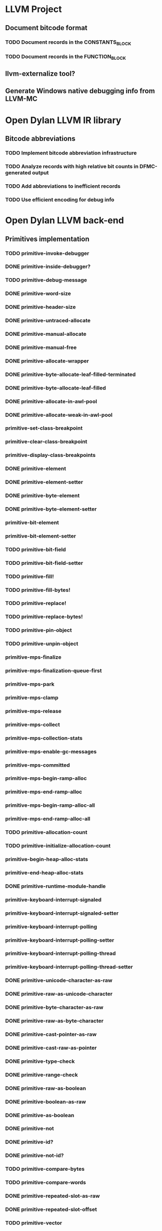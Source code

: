 * LLVM Project
** Document bitcode format
*** TODO Document records in the CONSTANTS_BLOCK
*** TODO Document records in the FUNCTION_BLOCK
** llvm-externalize tool?
** Generate Windows native debugging info from LLVM-MC
* Open Dylan LLVM IR library
** Bitcode abbreviations
*** TODO Implement bitcode abbreviation infrastructure
*** TODO Analyze records with high relative bit counts in DFMC-generated output
*** TODO Add abbreviations to inefficient records
*** TODO Use efficient encoding for debug info
* Open Dylan LLVM back-end
** Primitives implementation
*** TODO primitive-invoke-debugger
*** DONE primitive-inside-debugger?
*** TODO primitive-debug-message
*** DONE primitive-word-size
*** DONE primitive-header-size
*** DONE primitive-untraced-allocate
*** DONE primitive-manual-allocate
*** DONE primitive-manual-free
*** DONE primitive-allocate-wrapper
*** DONE primitive-byte-allocate-leaf-filled-terminated
*** DONE primitive-byte-allocate-leaf-filled
*** DONE primitive-allocate-in-awl-pool
*** DONE primitive-allocate-weak-in-awl-pool
*** primitive-set-class-breakpoint
*** primitive-clear-class-breakpoint
*** primitive-display-class-breakpoints
*** DONE primitive-element
*** DONE primitive-element-setter
*** DONE primitive-byte-element
*** DONE primitive-byte-element-setter
*** primitive-bit-element
*** primitive-bit-element-setter
*** TODO primitive-bit-field
*** TODO primitive-bit-field-setter
*** TODO primitive-fill!
*** TODO primitive-fill-bytes!
*** TODO primitive-replace!
*** TODO primitive-replace-bytes!
*** TODO primitive-pin-object
*** TODO primitive-unpin-object
*** primitive-mps-finalize
*** primitive-mps-finalization-queue-first
*** primitive-mps-park
*** primitive-mps-clamp
*** primitive-mps-release
*** primitive-mps-collect
*** primitive-mps-collection-stats
*** primitive-mps-enable-gc-messages
*** primitive-mps-committed
*** primitive-mps-begin-ramp-alloc
*** primitive-mps-end-ramp-alloc
*** primitive-mps-begin-ramp-alloc-all
*** primitive-mps-end-ramp-alloc-all
*** TODO primitive-allocation-count
*** TODO primitive-initialize-allocation-count
*** primitive-begin-heap-alloc-stats
*** primitive-end-heap-alloc-stats
*** DONE primitive-runtime-module-handle
*** primitive-keyboard-interrupt-signaled
*** primitive-keyboard-interrupt-signaled-setter
*** primitive-keyboard-interrupt-polling
*** primitive-keyboard-interrupt-polling-setter
*** primitive-keyboard-interrupt-polling-thread
*** primitive-keyboard-interrupt-polling-thread-setter
*** DONE primitive-unicode-character-as-raw
*** DONE primitive-raw-as-unicode-character
*** DONE primitive-byte-character-as-raw
*** DONE primitive-raw-as-byte-character
*** DONE primitive-cast-pointer-as-raw
*** DONE primitive-cast-raw-as-pointer
*** DONE primitive-type-check
*** DONE primitive-range-check
*** DONE primitive-raw-as-boolean
*** DONE primitive-boolean-as-raw
*** DONE primitive-as-boolean
*** DONE primitive-not
*** DONE primitive-id?
*** DONE primitive-not-id?
*** TODO primitive-compare-bytes
*** TODO primitive-compare-words
*** DONE primitive-repeated-slot-as-raw
*** DONE primitive-repeated-slot-offset
*** TODO primitive-vector
*** DONE primitive-copy-vector
*** DONE primitive-vector-element
*** DONE primitive-vector-element-setter
*** DONE primitive-vector-size
*** DONE primitive-vector-as-raw
*** DONE primitive-strlen
*** DONE primitive-string-as-raw
*** DONE primitive-raw-as-string
*** DONE primitive-object-class
*** DONE primitive-slot-value
*** DONE primitive-initialized-slot-value
*** DONE primitive-slot-value-setter
*** DONE primitive-repeated-slot-value
*** DONE primitive-repeated-slot-value-setter
*** DONE primitive-function-parameter
*** DONE primitive-next-methods-parameter
*** TODO primitive-set-generic-function-entrypoints
*** TODO primitive-set-accessor-method-xep
Fix dfmc/modeling/primitives.dylan definition (missing 'what')
*** TODO primitive-xep-apply
*** TODO primitive-mep-apply
*** TODO primitive-mep-apply-with-optionals
*** TODO primitive-engine-node-apply-with-optionals
*** TODO primitive-iep-apply
*** TODO primitive-initialize-engine-node
*** TODO primitive-initialize-discriminator
*** TODO primitive-values
*** primitive-resolve-symbol
*** primitive-string-as-symbol
*** primitive-preboot-symbols
*** DONE primitive-unwrap-c-pointer
*** TODO primitive-wrap-c-pointer
*** TODO primitive-*-at
*** TODO primitive-*-at-setter
*** TODO primitive-*-field
*** TODO primitive-*-field-setter
*** TODO primitive-exit-application
*** TODO primitive-start-timer
*** TODO primitive-stop-timer
*** DONE primitive-single-float-as-raw
*** DONE primitive-raw-as-single-float
*** DONE primitive-single-float-as-integer
*** DONE primitive-integer-as-single-float
*** DONE primitive-single-float-as-double-integer
*** DONE primitive-double-integer-as-single-float
*** DONE primitive-cast-single-float-as-machine-word
*** DONE primitive-cast-machine-word-as-single-float
*** DONE primitive-single-float-negate
*** DONE primitive-single-float-add
*** DONE primitive-single-float-subtract
*** DONE primitive-single-float-multiply
*** DONE primitive-single-float-divide
*** DONE primitive-single-float-equals?
*** DONE primitive-single-float-less-than?
*** DONE primitive-single-float-sqrt
*** DONE primitive-single-float-log
*** DONE primitive-single-float-exp
*** DONE primitive-single-float-expt
*** DONE primitive-single-float-sin
*** DONE primitive-single-float-cos
*** TODO primitive-single-float-tan
*** TODO primitive-single-float-asin
*** TODO primitive-single-float-acos
*** TODO primitive-single-float-atan
*** DONE primitive-double-float-as-raw
*** DONE primitive-raw-as-double-float
*** DONE primitive-double-float-as-integer
*** DONE primitive-integer-as-double-float
*** DONE primitive-double-float-as-double-integer
*** DONE primitive-double-integer-as-double-float
*** DONE primitive-cast-double-float-as-machine-words
*** DONE primitive-cast-machine-words-as-double-float
*** DONE primitive-double-float-negate
*** DONE primitive-double-float-add
*** DONE primitive-double-float-subtract
*** DONE primitive-double-float-multiply
*** DONE primitive-double-float-divide
*** DONE primitive-double-float-equals?
*** DONE primitive-double-float-less-than?
*** DONE primitive-double-float-sqrt
*** DONE primitive-double-float-log
*** DONE primitive-double-float-exp
*** DONE primitive-double-float-expt
*** DONE primitive-double-float-sin
*** DONE primitive-double-float-cos
*** TODO primitive-double-float-tan
*** TODO primitive-double-float-asin
*** TODO primitive-double-float-acos
*** TODO primitive-double-float-atan
*** DONE primitive-single-float-as-double
*** DONE primitive-double-float-as-single
*** DONE primitive-single-float-class
*** DONE primitive-double-float-class
*** DONE primitive-integer?
*** DONE primitive-machine-word-equal?
*** DONE primitive-machine-word-not-equal?
*** DONE primitive-machine-word-less-than?
*** DONE primitive-machine-word-not-less-than?
*** DONE primitive-machine-word-greater-than?
*** DONE primitive-machine-word-not-greater-than?
*** DONE primitive-wrap-machine-word
*** DONE primitive-unwrap-machine-word
*** DONE primitive-cast-raw-as-integer
*** DONE primitive-cast-integer-as-raw
*** DONE primitive-wrap-abstract-integer
*** DONE primitive-wrap-unsigned-abstract-integer
*** DONE primitive-unwrap-abstract-integer
*** DONE primitive-machine-word-logand
*** DONE primitive-machine-word-logior
*** DONE primitive-machine-word-logxor
*** DONE primitive-machine-word-logbit?
*** DONE primitive-machine-word-lognot
*** DONE primitive-machine-word-logbit-set
*** DONE primitive-machine-word-logbit-clear
*** DONE primitive-machine-word-bit-field-deposit
*** DONE primitive-machine-word-bit-field-extract
*** DONE primitive-machine-word-count-low-zeros
*** DONE primitive-machine-word-count-high-zeros
*** DONE primitive-machine-word-add
*** DONE primitive-machine-word-add-with-overflow
*** DONE primitive-machine-word-subtract
*** DONE primitive-machine-word-subtract-with-overflow
*** DONE primitive-machine-word-multiply-low
*** DONE primitive-machine-word-multiply-high
*** DONE primitive-machine-word-multiply-low/high
*** DONE primitive-machine-word-multiply-low-with-overflow
*** DONE primitive-machine-word-multiply-with-overflow
*** DONE primitive-machine-word-negative
*** DONE primitive-machine-word-negative-with-overflow
*** DONE primitive-machine-word-abs
*** DONE primitive-machine-word-abs-with-overflow
*** DONE primitive-machine-word-floor/-quotient
*** DONE primitive-machine-word-floor/-remainder
*** DONE primitive-machine-word-floor/
*** DONE primitive-machine-word-ceiling/-quotient
*** DONE primitive-machine-word-ceiling/-remainder
*** DONE primitive-machine-word-ceiling/
*** DONE primitive-machine-word-round/-quotient
*** DONE primitive-machine-word-round/-remainder
*** DONE primitive-machine-word-round/
*** DONE primitive-machine-word-truncate/-quotient
*** DONE primitive-machine-word-truncate/-remainder
*** DONE primitive-machine-word-truncate/
*** DONE primitive-machine-word-divide-quotient
*** DONE primitive-machine-word-divide-remainder
*** DONE primitive-machine-word-divide
*** DONE primitive-machine-word-shift-left-low
*** DONE primitive-machine-word-shift-left-high
*** DONE primitive-machine-word-shift-left-low/high
*** TODO primitive-machine-word-shift-left-low-with-overflow
*** TODO primitive-machine-word-shift-left-with-overflow
*** DONE primitive-machine-word-shift-right
*** DONE primitive-machine-word-add-signal-overflow
*** DONE primitive-machine-word-subtract-signal-overflow
*** DONE primitive-machine-word-multiply-signal-overflow
*** DONE primitive-machine-word-negative-signal-overflow
*** DONE primitive-machine-word-abs-signal-overflow
*** DONE primitive-machine-word-shift-left-signal-overflow
*** TODO primitive-machine-word-double-floor/-quotient
*** TODO primitive-machine-word-double-floor/-remainder
*** TODO primitive-machine-word-double-floor/
*** TODO primitive-machine-word-double-ceiling/-quotient
*** TODO primitive-machine-word-double-ceiling/-remainder
*** TODO primitive-machine-word-double-ceiling/
*** TODO primitive-machine-word-double-round/-quotient
*** TODO primitive-machine-word-double-round/-remainder
*** TODO primitive-machine-word-double-round/
*** TODO primitive-machine-word-double-truncate/-quotient
*** TODO primitive-machine-word-double-truncate/-remainder
*** TODO primitive-machine-word-double-truncate/
*** TODO primitive-machine-word-double-divide-quotient
*** TODO primitive-machine-word-double-divide-remainder
*** TODO primitive-machine-word-double-divide
*** DONE primitive-machine-word-unsigned-less-than?
*** DONE primitive-machine-word-unsigned-greater-than?
*** DONE primitive-machine-word-unsigned-not-less-than?
*** DONE primitive-machine-word-unsigned-not-greater-than?
*** DONE primitive-machine-word-unsigned-add-with-carry
*** DONE primitive-machine-word-unsigned-subtract-with-borrow
*** DONE primitive-machine-word-unsigned-multiply-high
*** DONE primitive-machine-word-unsigned-multiply
*** DONE primitive-machine-word-unsigned-divide-quotient
*** DONE primitive-machine-word-unsigned-divide-remainder
*** DONE primitive-machine-word-unsigned-divide
*** DONE primitive-machine-word-unsigned-rotate-left
*** DONE primitive-machine-word-unsigned-rotate-right
*** DONE primitive-machine-word-unsigned-shift-right
*** TODO primitive-machine-word-unsigned-double-divide-quotient
*** TODO primitive-machine-word-unsigned-double-divide-remainder
*** TODO primitive-machine-word-unsigned-double-divide
*** TODO primitive-machine-word-unsigned-shift-left-high
*** DONE primitive-machine-word-unsigned-double-shift-left-high
*** DONE primitive-machine-word-unsigned-double-shift-left
*** DONE primitive-machine-word-unsigned-double-shift-right-low
*** TODO primitive-machine-word-unsigned-double-shift-right-high
*** DONE primitive-machine-word-unsigned-double-shift-right
** TEB and GC-TEB
*** TODO Define structures
*** TODO Define accessor/setter functions
General raw struct accessors?
** TODO Thread-Local Variables
** TODO Entry points definitions
*** TODO xep
*** TODO rest-xep
*** TODO rest-key-xep
*** TODO rest-key-mep
*** TODO gf-xep
*** TODO key-mep
*** TODO gf-optional-xep
*** TODO apply-xep
*** TODO general-engine-node-n
*** TODO general-engine-node-n-optionals
*** TODO general-engine-node-spread-optionals
*** TODO unrestricted-keyed-single-method-entry
*** TODO explicit-keyed-single-method-entry
*** TODO implicit-keyed-single-method-entry
*** TODO discriminate-on-argument-entry
*** TODO if-type-discriminator-engine
*** TODO typecheck-discriminator-engine
*** TODO monomorphic-by-class-discriminator-engine
** TODO Function calls
*** TODO <simple-call>
*** TODO <method-call>
*** TODO <engine-node-call>
*** TODO <apply>
** TODO Closure construction
** TODO Local exits
** TODO Non-local exits
** TODO Cleanups (unwind-protect)
** TODO MV transfers
** TODO Box construction
** TODO 'tbaa' (Type-Based Alias Analysis) metadata
See http://llvm.org/llvm/docs/LangRef.html#tbaa
* Open Dylan LLVM linker
** TODO Emit gluefile
** TODO Emit mainfile
** TODO Jamfile
* Open Dylan LLVM Runtime Generator
** TODO Entry points generation
** TODO C header output generator
** TODO Support file generator
* Open Dylan LLVM Runtime
** TODO GC primitives implementation/adaptation
** TODO Threads primitives implementation/adaptation
